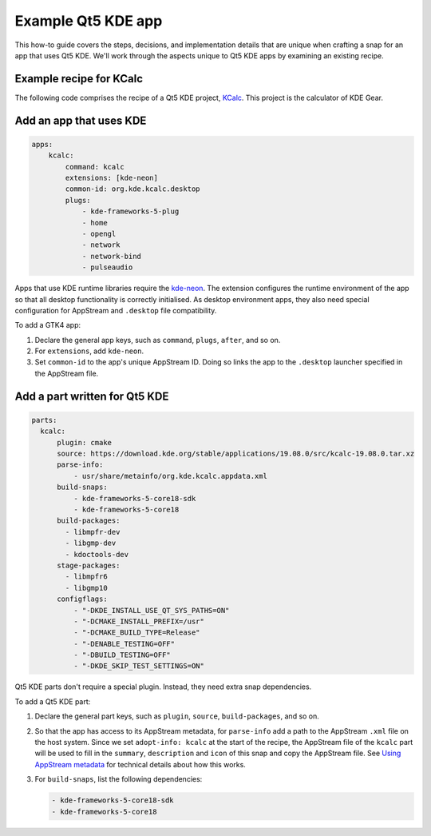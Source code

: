 .. _example-qt5-kde-app:

Example Qt5 KDE app
===================

This how-to guide covers the steps, decisions, and implementation details that
are unique when crafting a snap for an app that uses Qt5 KDE. We'll work
through the aspects unique to Qt5 KDE apps by examining an existing recipe.


Example recipe for KCalc
------------------------

The following code comprises the recipe of a Qt5 KDE project, `KCalc
<https://github.com/KDE/kcalc>`_. This project is the calculator of KDE Gear.

.. collapse:: KCalc recipe

  .. code:: yaml

    name: kcalc
    version: '19.08.0'
    grade: stable
    adopt-info: kcalc

    confinement: strict
    base: core18

    apps:
        kcalc:
            command: kcalc
            extensions: [kde-neon]
            common-id: org.kde.kcalc.desktop
            plugs:
                - kde-frameworks-5-plug
                - home
                - opengl
                - network
                - network-bind
                - pulseaudio

    slots:
        session-dbus-interface:
            interface: dbus
            name: org.kde.kcalc.desktop
            bus: session

    parts:
        kcalc:
            plugin: cmake
            source: https://download.kde.org/stable/applications/19.08.0/src/kcalc-19.08.0.tar.xz
            parse-info:
                - usr/share/metainfo/org.kde.kcalc.appdata.xml
            build-snaps:
                - kde-frameworks-5-core18-sdk
                - kde-frameworks-5-core18
            build-packages:
              - libmpfr-dev
              - libgmp-dev
              - kdoctools-dev
            stage-packages:
              - libmpfr6
              - libgmp10
            configflags:
                - "-DKDE_INSTALL_USE_QT_SYS_PATHS=ON"
                - "-DCMAKE_INSTALL_PREFIX=/usr"
                - "-DCMAKE_BUILD_TYPE=Release"
                - "-DENABLE_TESTING=OFF"
                - "-DBUILD_TESTING=OFF"
                - "-DKDE_SKIP_TEST_SETTINGS=ON"


Add an app that uses KDE
------------------------

.. code:: yaml

  apps:
      kcalc:
          command: kcalc
          extensions: [kde-neon]
          common-id: org.kde.kcalc.desktop
          plugs:
              - kde-frameworks-5-plug
              - home
              - opengl
              - network
              - network-bind
              - pulseaudio

Apps that use KDE runtime libraries require the `kde-neon
<https://snapcraft.io/docs/kde-neon-extension>`_. The extension configures the
runtime environment of the app so that all desktop functionality is correctly
initialised. As desktop environment apps, they also need special configuration
for AppStream and ``.desktop`` file compatibility.

To add a GTK4 app:

#. Declare the general app keys, such as ``command``,
   ``plugs``, ``after``, and so on.
#. For ``extensions``, add ``kde-neon``.
#. Set ``common-id`` to the app's unique AppStream ID. Doing so links the app
   to the ``.desktop`` launcher specified in the AppStream file.


Add a part written for Qt5 KDE
------------------------------

.. code:: yaml

    parts:
      kcalc:
          plugin: cmake
          source: https://download.kde.org/stable/applications/19.08.0/src/kcalc-19.08.0.tar.xz
          parse-info:
              - usr/share/metainfo/org.kde.kcalc.appdata.xml
          build-snaps:
              - kde-frameworks-5-core18-sdk
              - kde-frameworks-5-core18
          build-packages:
            - libmpfr-dev
            - libgmp-dev
            - kdoctools-dev
          stage-packages:
            - libmpfr6
            - libgmp10
          configflags:
              - "-DKDE_INSTALL_USE_QT_SYS_PATHS=ON"
              - "-DCMAKE_INSTALL_PREFIX=/usr"
              - "-DCMAKE_BUILD_TYPE=Release"
              - "-DENABLE_TESTING=OFF"
              - "-DBUILD_TESTING=OFF"
              - "-DKDE_SKIP_TEST_SETTINGS=ON"

Qt5 KDE parts don't require a special plugin. Instead, they need extra snap dependencies.

To add a Qt5 KDE part:

#. Declare the general part keys, such as ``plugin``, ``source``,
   ``build-packages``, and so on.
#. So that the app has access to its AppStream metadata, for ``parse-info`` add
   a path to the AppStream ``.xml`` file on the host system. Since we set
   ``adopt-info: kcalc`` at the start of the recipe, the AppStream file of the
   ``kcalc`` part will be used to fill in the ``summary``, ``description`` and
   ``icon`` of this snap and copy the AppStream file. See `Using AppStream
   metadata
   <https://snapcraft.io/docs/using-external-metadata#heading--appstream>`_ for
   technical details about how this works.
#. For ``build-snaps``, list the following dependencies:

   .. code:: yaml

     - kde-frameworks-5-core18-sdk
     - kde-frameworks-5-core18
